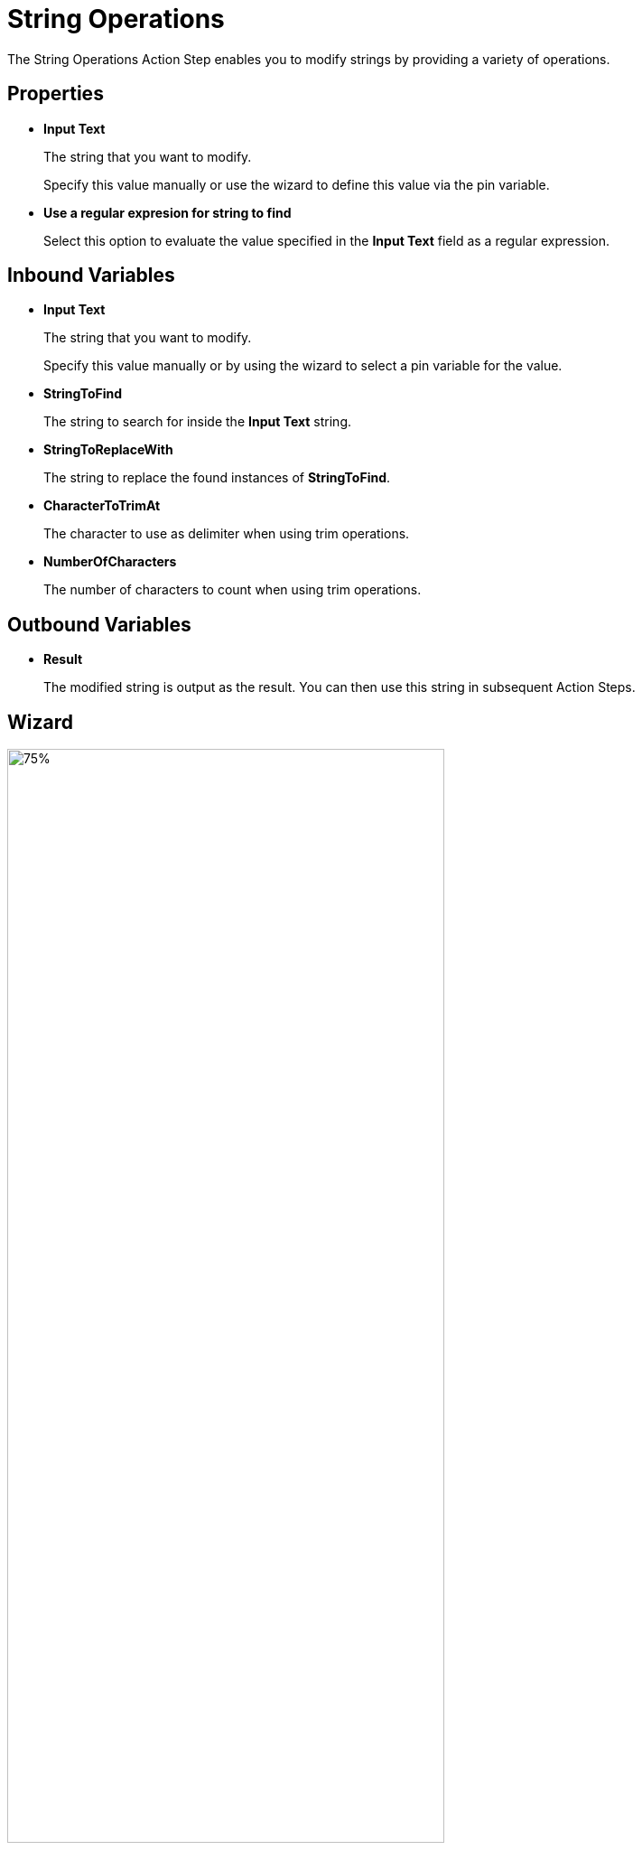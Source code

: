 

= String Operations

The String Operations Action Step enables you to modify strings by providing a variety of operations.

== Properties

* *Input Text* 
+
The string that you want to modify. 
+
Specify this value manually or use the wizard to define this value via the pin variable.
* *Use a regular expresion for string to find*
+
Select this option to evaluate the value specified in the *Input Text* field as a regular expression.  

== Inbound Variables

//link:\l[*Input text*]
* *Input Text* 
+
The string that you want to modify. 
+
Specify this value manually or by using the wizard to select a pin variable for the value.
* *StringToFind* 
+
The string to search for inside the *Input Text* string. 
* *StringToReplaceWith* 
+
The string to replace the found instances of *StringToFind*.
* *CharacterToTrimAt* 
+
The character to use as delimiter when using trim operations. 
* *NumberOfCharacters*
+
The number of characters to count when using trim operations. 

== Outbound Variables

* *Result* 
+
The modified string is output as the result. You can then use this string in subsequent Action Steps.

== Wizard

image:string-operations-wizard.png[75%, 75%, The available string operations in the String Operations wizard.] 

* *String operation* 
+
The string operation you want to perform. The following operations are available:

** *Analyse*
** *Find and replace text* 
+
Searches and replaces text found in the input text. For example: 
+
*** *Input text (string)* = `MyTESTString`
*** *Find what* = `TEST`
*** *Replace with* = `NEW`
*** Output = `MyNEWString`
** *Left (take first characters)*
+
Outputs the specified number of characters from the string, starting from the first character. For example: 
+
*** *Input text (string)* = `MyTESTString`
*** *Number of characters* = `4`
*** Output = `MyTE` 
** *Right (take last characters)*
+
Outputs the specified number of characters from the string, starting from the last character. For example: 
+
*** *Input text (string)* = `MyTESTString`
*** *Number of characters* = `4`
*** Output = `ring` 
** *Trim left (remove first characters)*
+
Removes the specified number of characters from the string, starting from the first character. For example: 
+
*** *Input text (string)* = `MyTESTString`
*** *Number of characters* = `3`
*** Output = `ESTString` 
** *Trim right (remove last characters)*
+
Removes the specified number of characters from the string, starting from the last character. For example: 
+
*** *Input text (string)* = `MyTESTString`
*** *Number of characters* = `3`
*** Output = `MyTESTStr` 
** *Takes first characters of the string until a specific character (specific character is not part of output)*
+
Outputs all characters between the beginning of the string and the first occurrence of the *Character to trim at*. For example: 
+
*** *Input text (string)* = `MyTESTString`
*** *Character to trim at* = `t`
*** Output = `MyTESTS` 
+
Note that the output string does not include the search character.
** *Takes last characters of the string until a specific character (specific character is not part of output)*
+
Outputs all characters between the end of the string and the first occurrence of the *Character to trim at*. For example: 
+
*** *Input text (string)* = `MyTESTString`
*** *Character to trim at* = `T`
*** Output = `String`
+
Note that the output string does not include the search character.
** *Removes first characters of the string until a specific character (specific character is not part of output)*
+
Removes all characters between the beginning of the string and the first occurrence of the *Character to trim at*. For example: 
+
*** *Input text (string)* = `MyTESTString`
*** *Character to trim at* = `T`
*** Output = `ESTString` 
+
Note that the search character is removed from the output string. 
** *Removes last characters of the string until a specific character (specific character is not part of output)*
+
Removes all characters between the end of the string and the first occurrence of the *Character to trim at*. For example: 
+
*** *Input text (string)* = `MyTESTString`
*** *Character to trim at* = `T`
*** Output = `MyTES` 
+
Note that the search character is removed from the output string. 